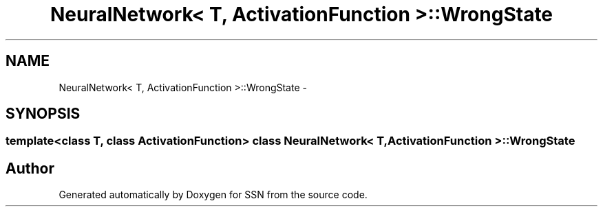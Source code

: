 .TH "NeuralNetwork< T, ActivationFunction >::WrongState" 3 "Thu Apr 5 2012" "SSN" \" -*- nroff -*-
.ad l
.nh
.SH NAME
NeuralNetwork< T, ActivationFunction >::WrongState \- 
.SH SYNOPSIS
.br
.PP

.SS "template<class T, class ActivationFunction> class NeuralNetwork< T, ActivationFunction >::WrongState"


.SH "Author"
.PP 
Generated automatically by Doxygen for SSN from the source code\&.
